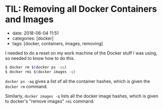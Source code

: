 * TIL: Removing all Docker Containers and Images
  :PROPERTIES:
  :CUSTOM_ID: til-removing-all-docker-containers-and-images
  :END:

- date: 2018-06-04 11:51
- categories: [docker]
- tags: [docker, containers, images, removing]

I needed to do a reset on my work machine of the Docker stuff I was using, so needed to know how to do this.

#+BEGIN_SRC sh
    $ docker rm $(docker ps -aq)
    $ docker rmi $(docker images -q)
#+END_SRC

=docker ps -aq= gives a list of all the container hashes, which is given the =docker rm= command.

Similarly, =docker images -q= lists all the docker image hashes, which is given to docker's "remove images" =rmi= command.
